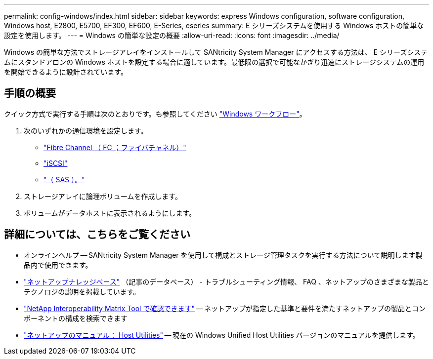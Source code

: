 ---
permalink: config-windows/index.html 
sidebar: sidebar 
keywords: express Windows configuration, software configuration, Windows host, E2800, E5700, EF300, EF600, E-Series, eseries 
summary: E シリーズシステムを使用する Windows ホストの簡単な設定を使用します。 
---
= Windows の簡単な設定の概要
:allow-uri-read: 
:icons: font
:imagesdir: ../media/


[role="lead"]
Windows の簡単な方法でストレージアレイをインストールして SANtricity System Manager にアクセスする方法は、 E シリーズシステムにスタンドアロンの Windows ホストを設定する場合に適しています。最低限の選択で可能なかぎり迅速にストレージシステムの運用を開始できるように設計されています。



== 手順の概要

クイック方式で実行する手順は次のとおりです。も参照してください link:understand-windows-concept.html["Windows ワークフロー"]。

. 次のいずれかの通信環境を設定します。
+
** link:fc-perform-specific-task.html["Fibre Channel （ FC ；ファイバチャネル）"]
** link:iscsi-perform-specific-task.html["iSCSI"]
** link:sas-perform-specific-task.html["（ SAS ）。"]


. ストレージアレイに論理ボリュームを作成します。
. ボリュームがデータホストに表示されるようにします。




== 詳細については、こちらをご覧ください

* オンラインヘルプ -- SANtricity System Manager を使用して構成とストレージ管理タスクを実行する方法について説明します製品内で使用できます。
* https://kb.netapp.com/["ネットアップナレッジベース"^] （記事のデータベース） - トラブルシューティング情報、 FAQ 、ネットアップのさまざまな製品とテクノロジの説明を掲載しています。
* http://mysupport.netapp.com/matrix["NetApp Interoperability Matrix Tool で確認できます"^] -- ネットアップが指定した基準と要件を満たすネットアップの製品とコンポーネントの構成を検索できます
* http://mysupport.netapp.com/documentation/productlibrary/index.html?productID=61343["ネットアップのマニュアル： Host Utilities"^] -- 現在の Windows Unified Host Utilities バージョンのマニュアルを提供します。

